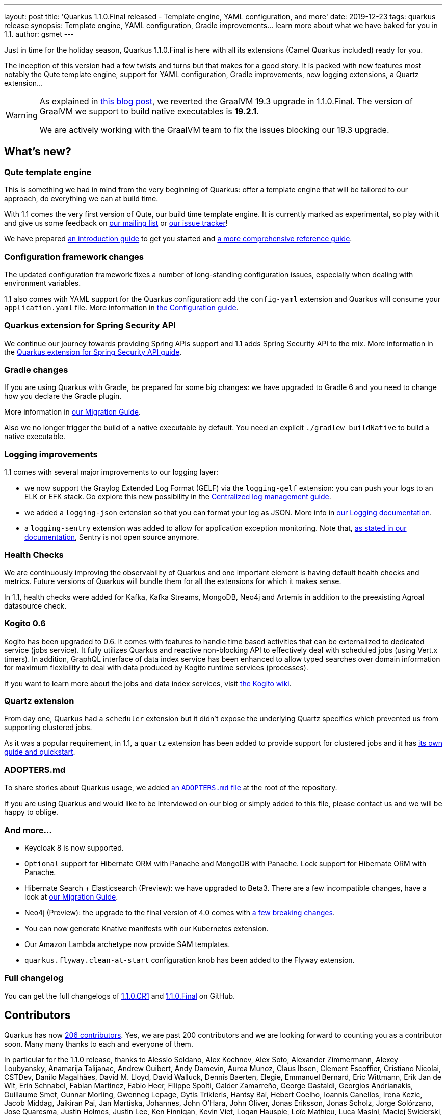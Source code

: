 ---
layout: post
title: 'Quarkus 1.1.0.Final released - Template engine, YAML configuration, and more'
date: 2019-12-23
tags: quarkus release
synopsis: Template engine, YAML configuration, Gradle improvements... learn more about what we have baked for you in 1.1.
author: gsmet
---

Just in time for the holiday season, Quarkus 1.1.0.Final is here with all its extensions (Camel Quarkus included) ready for you.

The inception of this version had a few twists and turns but that makes for a good story. It is packed with new features most notably the Qute template engine, support for YAML configuration, Gradle improvements, new logging extensions, a Quartz extension...

[WARNING]
====
As explained in https://quarkus.io/blog/why-graalvm-19-2/[this blog post], we reverted the GraalVM 19.3 upgrade in 1.1.0.Final. The version of GraalVM we support to build native executables is *19.2.1*.

We are actively working with the GraalVM team to fix the issues blocking our 19.3 upgrade.
====

== What's new?

=== Qute template engine

This is something we had in mind from the very beginning of Quarkus: offer a template engine that will be tailored to our approach, do everything we can at build time.

With 1.1 comes the very first version of Qute, our build time template engine. It is currently marked as experimental, so play with it and give us some feedback on https://groups.google.com/forum/#!forum/quarkus-dev[our mailing list] or https://github.com/quarkusio/quarkus/issues[our issue tracker]!

We have prepared https://quarkus.io/guides/qute[an introduction guide] to get you started and https://quarkus.io/guides/qute-reference[a more comprehensive reference guide].

=== Configuration framework changes

The updated configuration framework fixes a number of long-standing configuration issues, especially when dealing with environment variables.

1.1 also comes with YAML support for the Quarkus configuration: add the `config-yaml` extension and Quarkus will consume your `application.yaml` file. More information in https://quarkus.io/guides/config#yaml[the Configuration guide].

=== Quarkus extension for Spring Security API

We continue our journey towards providing Spring APIs support and 1.1 adds Spring Security API to the mix. More information in the https://quarkus.io/guides/spring-security[Quarkus extension for Spring Security API guide].

=== Gradle changes

If you are using Quarkus with Gradle, be prepared for some big changes: we have upgraded to Gradle 6 and you need to change how you declare the Gradle plugin.

More information in https://github.com/quarkusio/quarkus/wiki/Migration-Guide-1.1#gradle-plugin[our Migration Guide].

Also we no longer trigger the build of a native executable by default. You need an explicit `./gradlew buildNative` to build a native executable.

=== Logging improvements

1.1 comes with several major improvements to our logging layer:

 * we now support the Graylog Extended Log Format (GELF) via the `logging-gelf` extension: you can push your logs to an ELK or EFK stack. Go explore this new possibility in the https://quarkus.io/guides/centralized-log-management[Centralized log management guide].
 * we added a `logging-json` extension so that you can format your log as JSON. More info in https://quarkus.io/guides/logging#json-logging[our Logging documentation].
 * a `logging-sentry` extension was added to allow for application exception monitoring. Note that, https://quarkus.io/guides/logging-sentry[as stated in our documentation], Sentry is not open source anymore.

=== Health Checks

We are continuously improving the observability of Quarkus and one important element is having default health checks and metrics. Future versions of Quarkus will bundle them for all the extensions for which it makes sense.

In 1.1, health checks were added for Kafka, Kafka Streams, MongoDB, Neo4j and Artemis in addition to the preexisting Agroal datasource check.

=== Kogito 0.6

Kogito has been upgraded to 0.6.
It comes with features to handle time based activities that can be externalized to dedicated service (jobs service).
It fully utilizes Quarkus and reactive non-blocking API to effectively deal with scheduled jobs (using Vert.x timers).
In addition, GraphQL interface of data index service has been enhanced to allow typed searches over domain information for maximum flexibility to deal with data produced by Kogito runtime services (processes).

If you want to learn more about the jobs and data index services, visit https://github.com/kiegroup/kogito-runtimes/wiki[the Kogito wiki].

=== Quartz extension

From day one, Quarkus had a `scheduler` extension but it didn't expose the underlying Quartz specifics which prevented us from supporting clustered jobs.

As it was a popular requirement, in 1.1, a `quartz` extension has been added to provide support for clustered jobs and it has https://quarkus.io/guides/quartz[its own guide and quickstart].

=== ADOPTERS.md

To share stories about Quarkus usage, we added https://github.com/quarkusio/quarkus/blob/master/ADOPTERS.md[an `ADOPTERS.md` file] at the root of the repository.

If you are using Quarkus and would like to be interviewed on our blog or simply added to this file, please contact us and we will be happy to oblige.

=== And more...

 * Keycloak 8 is now supported.
 * `Optional` support for Hibernate ORM with Panache and MongoDB with Panache. Lock support for Hibernate ORM with Panache.
 * Hibernate Search + Elasticsearch (Preview): we have upgraded to Beta3. There are a few incompatible changes, have a look at https://github.com/quarkusio/quarkus/wiki/Migration-Guide-1.1#hibernate-search--elasticsearch-preview[our Migration Guide]. 
 * Neo4j (Preview): the upgrade to the final version of 4.0 comes with https://github.com/quarkusio/quarkus/wiki/Migration-Guide-1.1#neo4j-preview[a few breaking changes].
 * You can now generate Knative manifests with our Kubernetes extension.
 * Our Amazon Lambda archetype now provide SAM templates.
 * `quarkus.flyway.clean-at-start` configuration knob has been added to the Flyway extension.

=== Full changelog

You can get the full changelogs of https://github.com/quarkusio/quarkus/releases/tag/1.1.0.CR1[1.1.0.CR1] and https://github.com/quarkusio/quarkus/releases/tag/1.1.0.Final[1.1.0.Final] on GitHub.

== Contributors

Quarkus has now https://github.com/quarkusio/quarkus/graphs/contributors[206 contributors]. Yes, we are past 200 contributors and we are looking forward to counting you as a contributor soon.
Many many thanks to each and everyone of them.

In particular for the 1.1.0 release, thanks to Alessio Soldano, Alex Kochnev, Alex Soto, Alexander Zimmermann, Alexey Loubyansky, Anamarija Talijanac, Andrew Guibert, Andy Damevin, Aurea Munoz, Claus Ibsen, Clement Escoffier, Cristiano Nicolai, CSTDev, Danilo Magalhães, David M. Lloyd, David Walluck, Dennis Baerten, Elegie, Emmanuel Bernard, Eric Wittmann, Erik Jan de Wit, Erin Schnabel, Fabian Martinez, Fabio Heer, Filippe Spolti, Galder Zamarreño, George Gastaldi, Georgios Andrianakis, Guillaume Smet, Gunnar Morling, Gwenneg Lepage, Gytis Trikleris, Hantsy Bai, Hebert Coelho, Ioannis Canellos, Irena Kezic, Jacob Middag, Jaikiran Pai, Jan Martiska, Johannes, John O'Hara, John Oliver, Jonas Eriksson, Jonas Scholz, Jorge Solórzano, Jose Quaresma, Justin Holmes, Justin Lee, Ken Finnigan, Kevin Viet, Logan Hauspie, Loïc Mathieu, Luca Masini, Maciej Swiderski, Manyanda Chitimbo, Marcin Czeczko, Martin Kouba, Martin Stefanko, Matej Novotny, Max Rydahl Andersen, Michael Musgrove, Michael Simons, Michal Karm Babacek, Michał Szynkiewicz, Moncef Aoudia, Ondra Chaloupka, Paul Robinson, Pedro Igor, Rohan Maity, Rostislav Svoboda, Sanne Grinovero, Sebastien Blanc, Sergey Beryozkin, Simon Bengtsson, soberich, Stuart Douglas, Stéphane Épardaud, Tako Schotanus, Tiago Dolphine, Timothy Power, Vincent Sevel, Vinicius Ferraz, William Burns and Yoann Rodière.

== Come Join Us

We value your feedback a lot so please report bugs, ask for improvements... Let's build something great together!

If you are a Quarkus user or just curious, don't be shy and join our welcoming community:

 * provide feedback on https://github.com/quarkusio/quarkus/issues[GitHub];
 * craft some code and https://github.com/quarkusio/quarkus/pulls[push a PR];
 * discuss with us on https://quarkusio.zulipchat.com/[Zulip] and on the https://groups.google.com/d/forum/quarkus-dev[mailing list];
 * ask your questions on https://stackoverflow.com/questions/tagged/quarkus[Stack Overflow].

